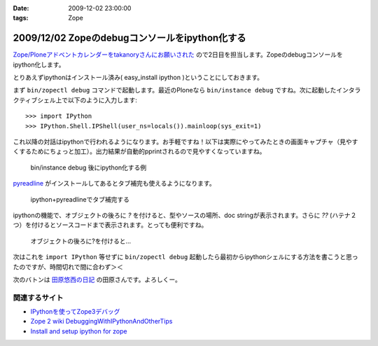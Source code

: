 :date: 2009-12-02 23:00:00
:tags: Zope

===============================================
2009/12/02 Zopeのdebugコンソールをipython化する
===============================================

`Zope/Ploneアドベントカレンダーをtakanoryさんにお願いされた`_ ので2日目を担当します。Zopeのdebugコンソールをipython化します。

とりあえずipythonはインストール済み( easy_install ipython )ということにしておきます。

まず ``bin/zopectl debug`` コマンドで起動します。最近のPloneなら ``bin/instance debug`` ですね。次に起動したインタラクティブシェル上で以下のように入力します::

  >>> import IPython
  >>> IPython.Shell.IPShell(user_ns=locals()).mainloop(sys_exit=1)

これ以降の対話はipythonで行われるようになります。お手軽ですね！以下は実際にやってみたときの画面キャプチャ（見やすくするためにちょっと加工）。出力結果が自動的pprintされるので見やすくなっていますね。

.. figure:: 20091202-zope-ipython1.png

  bin/instance debug 後にipython化する例

pyreadline_ がインストールしてあるとタブ補完も使えるようになります。

.. figure:: 20091202-zope-ipython2.png

  ipython+pyreadlineでタブ補完する


ipythonの機能で、オブジェクトの後ろに `?` を付けると、型やソースの場所、doc stringが表示されます。さらに `??` (ハテナ２つ）を付けるとソースコードまで表示されます。とっても便利ですね。

.. figure:: 20091202-zope-ipython3.png

  オブジェクトの後ろに?を付けると...


次はこれを ``import IPython`` 等せずに ``bin/zopectl debug`` 起動したら最初からipythonシェルにする方法を書こうと思ったのですが、時間切れで間に合わず＞＜ 



次のバトンは `田原悠西の日記`_ の田原さんです。よろしくー。


.. _`Zope/Ploneアドベントカレンダーをtakanoryさんにお願いされた`: http://takanory.net/takalog/1186#comments

.. _pyreadline: http://ipython.scipy.org/moin/PyReadline/Intro

.. _`田原悠西の日記`: http://yusei.tdiary.net/


関連するサイト
--------------

* `IPythonを使ってZope3デバッグ`_
* `Zope 2 wiki DebuggingWithIPythonAndOtherTips`_
* `Install and setup ipython for zope`_

.. _`IPythonを使ってZope3デバッグ`: http://makunouchi.jp/zope3/9900417093
.. _`Install and setup ipython for zope`: http://plone.org/documentation/how-to/setup-ipython-for-zope
.. _`Zope 2 wiki DebuggingWithIPythonAndOtherTips`: http://wiki.zope.org/zope2/DebuggingWithIPythonAndOtherTips


.. :extend type: text/x-rst
.. :extend:



.. :comments:
.. :comment id: 2009-12-03.8209297329
.. :title: Re:Zopeのdebugコンソールをipython化する
.. :author: Tahara
.. :date: 2009-12-03 00:13:41
.. :email: yusei@domen.cx
.. :url: 
.. :body:
.. お願いされた！笑
.. 
